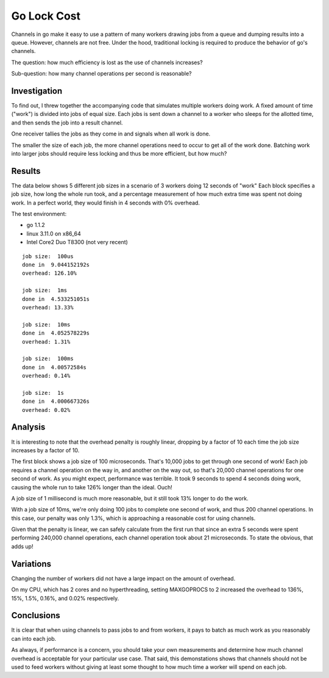 Go Lock Cost
============

Channels in go make it easy to use a pattern of many workers drawing jobs from
a queue and dumping results into a queue. However, channels are not free. Under
the hood, traditional locking is required to produce the behavior of go's
channels.

The question: how much efficiency is lost as the use of channels increases?

Sub-question: how many channel operations per second is reasonable?

Investigation
-------------

To find out, I threw together the accompanying code that simulates multiple
workers doing work. A fixed amount of time ("work") is divided into jobs of
equal size. Each jobs is sent down a channel to a worker who sleeps for the
allotted time, and then sends the job into a result channel.

One receiver tallies the jobs as they come in and signals when all work is
done.

The smaller the size of each job, the more channel operations need to occur to
get all of the work done. Batching work into larger jobs should require less
locking and thus be more efficient, but how much?

Results
-------

The data below shows 5 different job sizes in a scenario of 3 workers doing
12 seconds of "work" Each block specifies a job size, how long the whole run
took, and a percentage measurement of how much extra time was spent not doing
work. In a perfect world, they would finish in 4 seconds with 0% overhead.

The test environment:

* go 1.1.2
* linux 3.11.0 on x86_64
* Intel Core2 Duo T8300 (not very recent)

::

    job size:  100us
    done in  9.044152192s
    overhead: 126.10%

    job size:  1ms
    done in  4.533251051s
    overhead: 13.33%

    job size:  10ms
    done in  4.052578229s
    overhead: 1.31%

    job size:  100ms
    done in  4.00572584s
    overhead: 0.14%

    job size:  1s
    done in  4.000667326s
    overhead: 0.02%

Analysis
--------

It is interesting to note that the overhead penalty is roughly linear, dropping
by a factor of 10 each time the job size increases by a factor of 10.

The first block shows a job size of 100 microseconds. That's 10,000 jobs to get
through one second of work! Each job requires a channel operation on the way
in, and another on the way out, so that's 20,000 channel operations for one
second of work. As you might expect, performance was terrible. It took 9
seconds to spend 4 seconds doing work, causing the whole run to take 126%
longer than the ideal. Ouch!

A job size of 1 millisecond is much more reasonable, but it still took 13%
longer to do the work.

With a job size of 10ms, we're only doing 100 jobs to complete one second of
work, and thus 200 channel operations. In this case, our penalty was only 1.3%,
which is approaching a reasonable cost for using channels.

Given that the penalty is linear, we can safely calculate from the first run
that since an extra 5 seconds were spent performing 240,000 channel operations,
each channel operation took about 21 microseconds. To state the obvious, that
adds up!

Variations
----------

Changing the number of workers did not have a large impact on the amount of
overhead.

On my CPU, which has 2 cores and no hyperthreading, setting MAXGOPROCS to 2
increased the overhead to 136%, 15%, 1.5%, 0.16%, and 0.02% respectively.

Conclusions
-----------

It is clear that when using channels to pass jobs to and from workers, it pays
to batch as much work as you reasonably can into each job.

As always, if performance is a concern, you should take your own measurements
and determine how much channel overhead is acceptable for your particular use
case. That said, this demonstations shows that channels should not be used to
feed workers without giving at least some thought to how much time a worker
will spend on each job.

